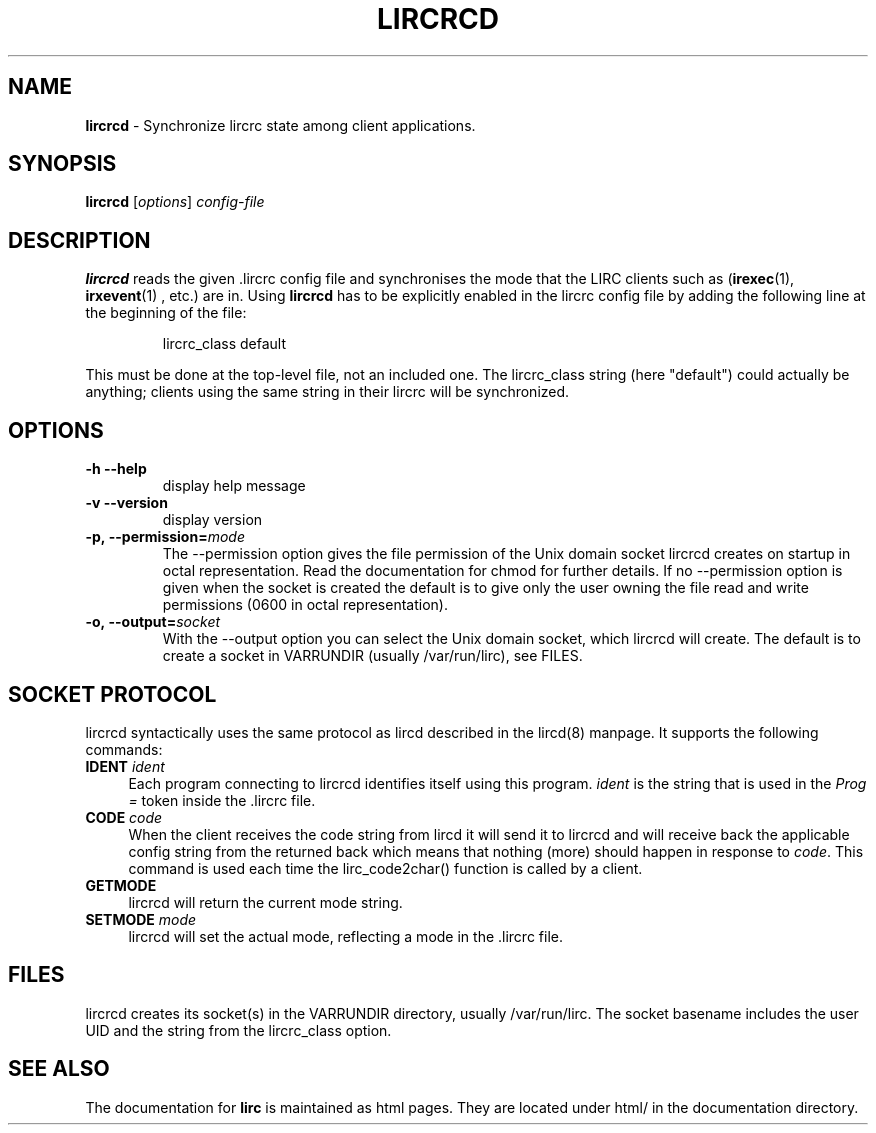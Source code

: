 .TH LIRCRCD "8" "Last change: Aug 2015" "lircrcd @version@" "System Manager Manual"
.SH NAME
.P
\fBlircrcd\fR - Synchronize lircrc state among client applications.
.SH SYNOPSIS
.P
\fBlircrcd\fR [\fIoptions\fR] \fIconfig-file\fR
.SH DESCRIPTION
.P
.B lircrcd
reads the given .lircrc config file and synchronises the mode
that the LIRC clients such as (\fBirexec\fR(1), \fBirxevent\fR(1) ,
etc.) are in. Using
.B lircrcd
has to be explicitly
enabled in the lircrc config file by adding the following line at the
beginning of the file:
.IP
lircrc_class default
.P
This must be done at the top-level file, not an included one. The lircrc_class
string (here "default") could actually be anything; clients using the same
string in their lircrc will be synchronized.
.SH OPTIONS
.TP
\fB\-h\fR \fB\-\-help\fR
display help message
.TP
\fB\-v\fR \fB\-\-version\fR
display version
.TP
.BI \-p,\ \-\-permission= mode
The \-\-permission option gives the file permission of the Unix domain
socket lircrcd creates on startup in octal representation. Read the
documentation for chmod for further details. If no \-\-permission option
is given when the socket is created the default is to give only the
user owning the file read and write permissions (0600 in octal
representation).
.TP
.BI \-o,\ \-\-output= socket
With the \-\-output option you can select the Unix domain socket, which
lircrcd will create. The default is to create a socket in VARRUNDIR
(usually /var/run/lirc), see FILES.

.SH SOCKET PROTOCOL

lircrcd syntactically uses the same protocol as lircd described in the
lircd(8) manpage. It supports the following commands:

.TP 4
.B IDENT \fIident\fR
Each program connecting to lircrcd identifies itself using this program.
\fIident\fR is the string that is used in the \fIProg = \fR token inside
the .lircrc file.

.TP 4
.B CODE \fIcode\fR
When the client receives the code string from lircd it will send it to
lircrcd and will receive back the applicable config string from the
.lircrc config file. It should resend the CODE command until nothing is
returned back which means that nothing (more) should happen in response
to \fIcode\fR. This command is used each time the lirc_code2char()
function is called by a client.

.TP 4
.B GETMODE
lircrcd will return the current mode string.


.TP 4
.B SETMODE \fImode\fR
lircrcd will set the actual mode, reflecting a mode in the .lircrc
file.

.SH FILES
lircrcd creates its socket(s) in the VARRUNDIR directory, usually
/var/run/lirc.  The socket basename includes the user UID and the
string from the lircrc_class option.
.SH "SEE ALSO"
.P
The documentation for
.B lirc
is maintained as html pages. They are located under html/ in the
documentation directory.
